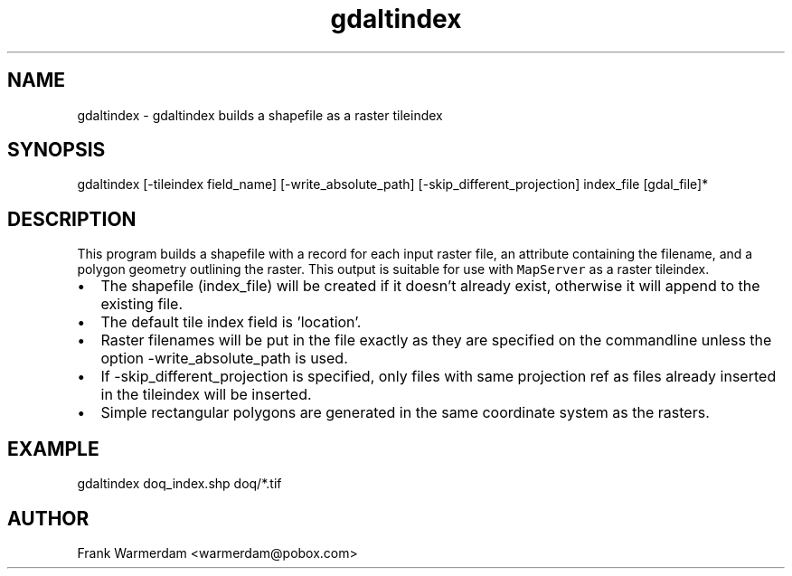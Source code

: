 .TH "gdaltindex" 1 "16 May 2012" "GDAL" \" -*- nroff -*-
.ad l
.nh
.SH NAME
gdaltindex \- gdaltindex 
builds a shapefile as a raster tileindex
.SH "SYNOPSIS"
.PP
.PP
.nf

gdaltindex [-tileindex field_name] [-write_absolute_path] [-skip_different_projection] index_file [gdal_file]*
.fi
.PP
.SH "DESCRIPTION"
.PP
This program builds a shapefile with a record for each input raster file, an attribute containing the filename, and a polygon geometry outlining the raster. This output is suitable for use with \fCMapServer\fP as a raster tileindex.
.PP
.PD 0
.IP "\(bu" 2
The shapefile (index_file) will be created if it doesn't already exist, otherwise it will append to the existing file. 
.IP "\(bu" 2
The default tile index field is 'location'. 
.IP "\(bu" 2
Raster filenames will be put in the file exactly as they are specified on the commandline unless the option -write_absolute_path is used. 
.IP "\(bu" 2
If -skip_different_projection is specified, only files with same projection ref as files already inserted in the tileindex will be inserted. 
.IP "\(bu" 2
Simple rectangular polygons are generated in the same coordinate system as the rasters. 
.PP
.SH "EXAMPLE"
.PP
.PP
.PP
.nf

gdaltindex doq_index.shp doq/*.tif
.fi
.PP
.SH "AUTHOR"
.PP
Frank Warmerdam <warmerdam@pobox.com> 
